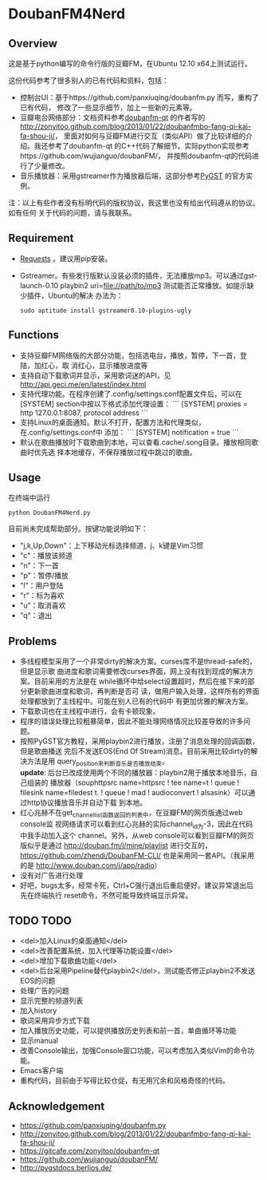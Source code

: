 * DoubanFM4Nerd
** Overview
这是基于python编写的命令行版的豆瓣FM，在Ubuntu 12.10 x64上测试运行。

这份代码参考了很多别人的已有代码和资料，包括：
- 控制台UI：基于https://github.com/panxiuqing/doubanfm.py 而写，重构了已有代码，
  修改了一些显示细节，加上一些新的元素等。
- 豆瓣电台网络部分：文档资料参考[[https://gitcafe.com/zonyitoo/doubanfm-qt][doubanfm-qt]] 的作者写的
  http://zonyitoo.github.com/blog/2013/01/22/doubanfmbo-fang-qi-kai-fa-shou-ji/，
  里面对如何与豆瓣FM进行交互（类似API）做了比较详细的介绍。我还参考了doubanfm-qt
  的C++代码了解细节。实际python实现参考https://github.com/wujianguo/doubanFM/，
  并按照doubanfm-qt的代码进行了少量修改。
- 音乐播放器：采用gstreamer作为播放器后端，这部分参考[[http://pygstdocs.berlios.de/][PyGST]] 的官方实例。

注：以上有些作者没有标明代码的版权协议，我这里也没有给出代码遵从的协议。如有任何
关于代码的问题，请与我联系。

** Requirement
- [[http://python-requests.org/][Requests]] 。建议用pip安装。
- Gstreamer。有些发行版默认没装必须的插件，无法播放mp3。可以通过gst-launch-0.10
  playbin2 uri=file://path/to/mp3 测试能否正常播放。如提示缺少插件，Ubuntu的解决
  办法为：
  : sudo aptitude install gstreamer0.10-plugins-ugly

** Functions
- 支持豆瓣FM网络版的大部分功能，包括选电台，播放，暂停，下一首，登陆，加红心，取
  消红心，显示播放进度等
- 支持自动下载歌词并显示，采用歌词迷的API，见
  http://api.geci.me/en/latest/index.html
- 支持代理功能。在程序创建了.config/settings.conf配置文件后，可以在[SYSTEM]
  section中按以下格式添加代理设置：
  ```
  [SYSTEM]
  proxies = http 127.0.0.1:8087, protocol address
  ```
- 支持Linux的桌面通知。默认不打开，配置方法和代理类似，在.config/settings.conf中
  添加：
  ```
  [SYSTEM]
  notification = true 
  ```
- 默认在歌曲播放时下载歌曲到本地，可以查看.cache/.song目录。播放相同歌曲时优先选
  择本地缓存，不保存播放过程中跳过的歌曲。

** Usage
在终端中运行
: python DoubanFM4Nerd.py

目前尚未完成帮助部分。按键功能说明如下：
- "j,k,Up,Down"：上下移动光标选择频道，j、k键是Vim习惯
- "c"：播放该频道
- "n"：下一首
- "p"：暂停/播放
- "l"：用户登陆
- "r"：标为喜欢
- "u"：取消喜欢
- "q"：退出
 
** Problems
- 多线程模型采用了一个非常dirty的解决方案。curses库不是thread-safe的，但是显示歌
  曲进度和歌词需要修改curses界面，网上没有找到现成的解决方案。目前采用的方法是在
  while循环中给select设置超时，然后在接下来的部分更新歌曲进度和歌词，再判断是否可
  读，做用户输入处理，这样所有的界面处理都放到了主线程中。可能在别人已有的代码中
  有更加优雅的解决方案。
- 下载歌词也在主线程中进行，会有卡顿现象。
- 程序的错误处理比较粗暴简单，因此不能处理网络情况比较差导致的许多问题。
- 按照PyGST官方教程，采用playbin2进行播放，注册了消息处理的回调函数，但是歌曲播送
  完后不发送EOS(End Of Stream)消息。目前采用比较dirty的解决方法是用
  query_position来判断音乐是否播放结束。\\
  *update*: 后台已改成使用两个不同的播放器：playbin2用于播放本地音乐，自己组装的
  播放器（souphttpsrc name=httpsrc ! tee name=t ! queue ! filesink name=filedest
  t. ! queue ! mad ! audioconvert ! alsasink）可以通过http协议播放音乐并自动下载
  到本地。
- 红心兆赫不在get_channel_list函数返回的列表中，在豆瓣FM的网页版通过web console监
  视网络请求可以看到红心兆赫的实际channel_id为-3，因此在代码中我手动加入这个
  channel。另外，从web console可以看到豆瓣FM的网页版似乎是通过
  http://douban.fm/j/mine/playlist 进行交互的，
  https://github.com/zhendi/DoubanFM-CLI/ 也是采用同一套API。（我采用的是
  http://www.douban.com/j/app/radio）
- 没有对广告进行处理
- 好吧，bugs太多，经常卡死，Ctrl+C强行退出后重启便好。建议异常退出后先在终端执行
  reset命令，不然可能导致终端显示异常。
  
** TODO TODO
- <del>加入Linux的桌面通知</del>
- <del>改善配置系统，加入代理等功能设置</del>
- <del>增加下载歌曲功能</del>
- <del>后台采用Pipeline替代playbin2</del>，测试能否修正playbin2不发送EOS的问题
- 处理广告的问题
- 显示完整的频道列表
- 加入history
- 歌词采用异步方式下载
- 加入播放历史功能，可以提供播放历史列表和前一首，单曲循环等功能
- 显示manual
- 改善Console输出，加强Console窗口功能，可以考虑加入类似Vim的命令功能。
- Emacs客户端
- 重构代码，目前由于写得比较仓促，有无用冗余和风格奇怪的代码。

** Acknowledgement
- https://github.com/panxiuqing/doubanfm.py
- http://zonyitoo.github.com/blog/2013/01/22/doubanfmbo-fang-qi-kai-fa-shou-ji/
- https://gitcafe.com/zonyitoo/doubanfm-qt
- https://github.com/wujianguo/doubanFM/
- http://pygstdocs.berlios.de/
